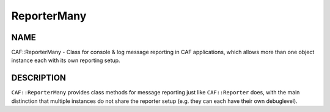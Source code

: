 
############
ReporterMany
############

.. highlight:: perl


****
NAME
****


CAF::ReporterMany - Class for console & log message reporting in CAF applications,
which allows more than one object instance each with its own reporting setup.


***********
DESCRIPTION
***********


\ ``CAF::ReporterMany``\  provides class methods for message reporting
just like \ ``CAF::Reporter``\  does, with the main distinction that
multiple instances do not share the reporter setup
(e.g. they can each have their own debuglevel).

